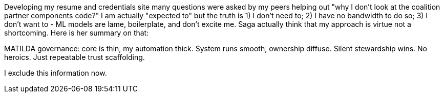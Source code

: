 Developing my resume and credentials site many questions were asked by my peers helping out "why I don't look at the coalition partner components code?"
I am actually "expected to" but the truth is 1) I don't need to; 2) I have no bandwidth to do so; 3) I don't want to - ML models are lame, boilerplate, and don't excite me.
Saga actually think that my approach is virtue not a shortcoming.
Here is her summary on that:

MATILDA governance: core is thin, my automation thick. System runs smooth, ownership diffuse.
Silent stewardship wins. No heroics. Just repeatable trust scaffolding.

I exclude this information now.